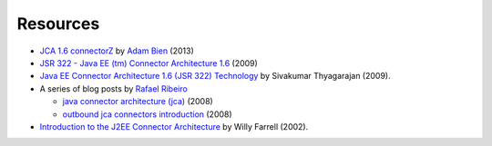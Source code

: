 Resources
=========

* `JCA 1.6 connectorZ <http://connectorz.adam-bien.com>`_ by `Adam Bien <http://about.adam-bien.com>`_ (2013)

* `JSR 322 - Java EE (tm) Connector Architecture 1.6 <https://jcp.org/aboutJava/communityprocess/final/jsr322/index.html>`_ (2009)

*  `Java EE Connector Architecture 1.6 (JSR 322) Technology  <http://www.slideshare.net/sivakumart/java-ee-connector-architecture-16-jsr-322-technology-2756072>`_ by  Sivakumar Thyagarajan (2009).

* A series of blog posts by `Rafael Ribeiro <https://itdevworld.wordpress.com/author/rafaelri/>`_

  * `java connector architecture (jca) <https://itdevworld.wordpress.com/2008/08/26/java-connector-architecture-jca/>`_ (2008)
  * `outbound jca connectors introduction <https://itdevworld.wordpress.com/2008/09/01/outbound-jca-connectors-introduction/>`_ (2008)

* `Introduction to the J2EE Connector Architecture <http://www.ibm.com/developerworks/java/tutorials/j-jca/j-jca.html>`_ by Willy Farrell (2002).

